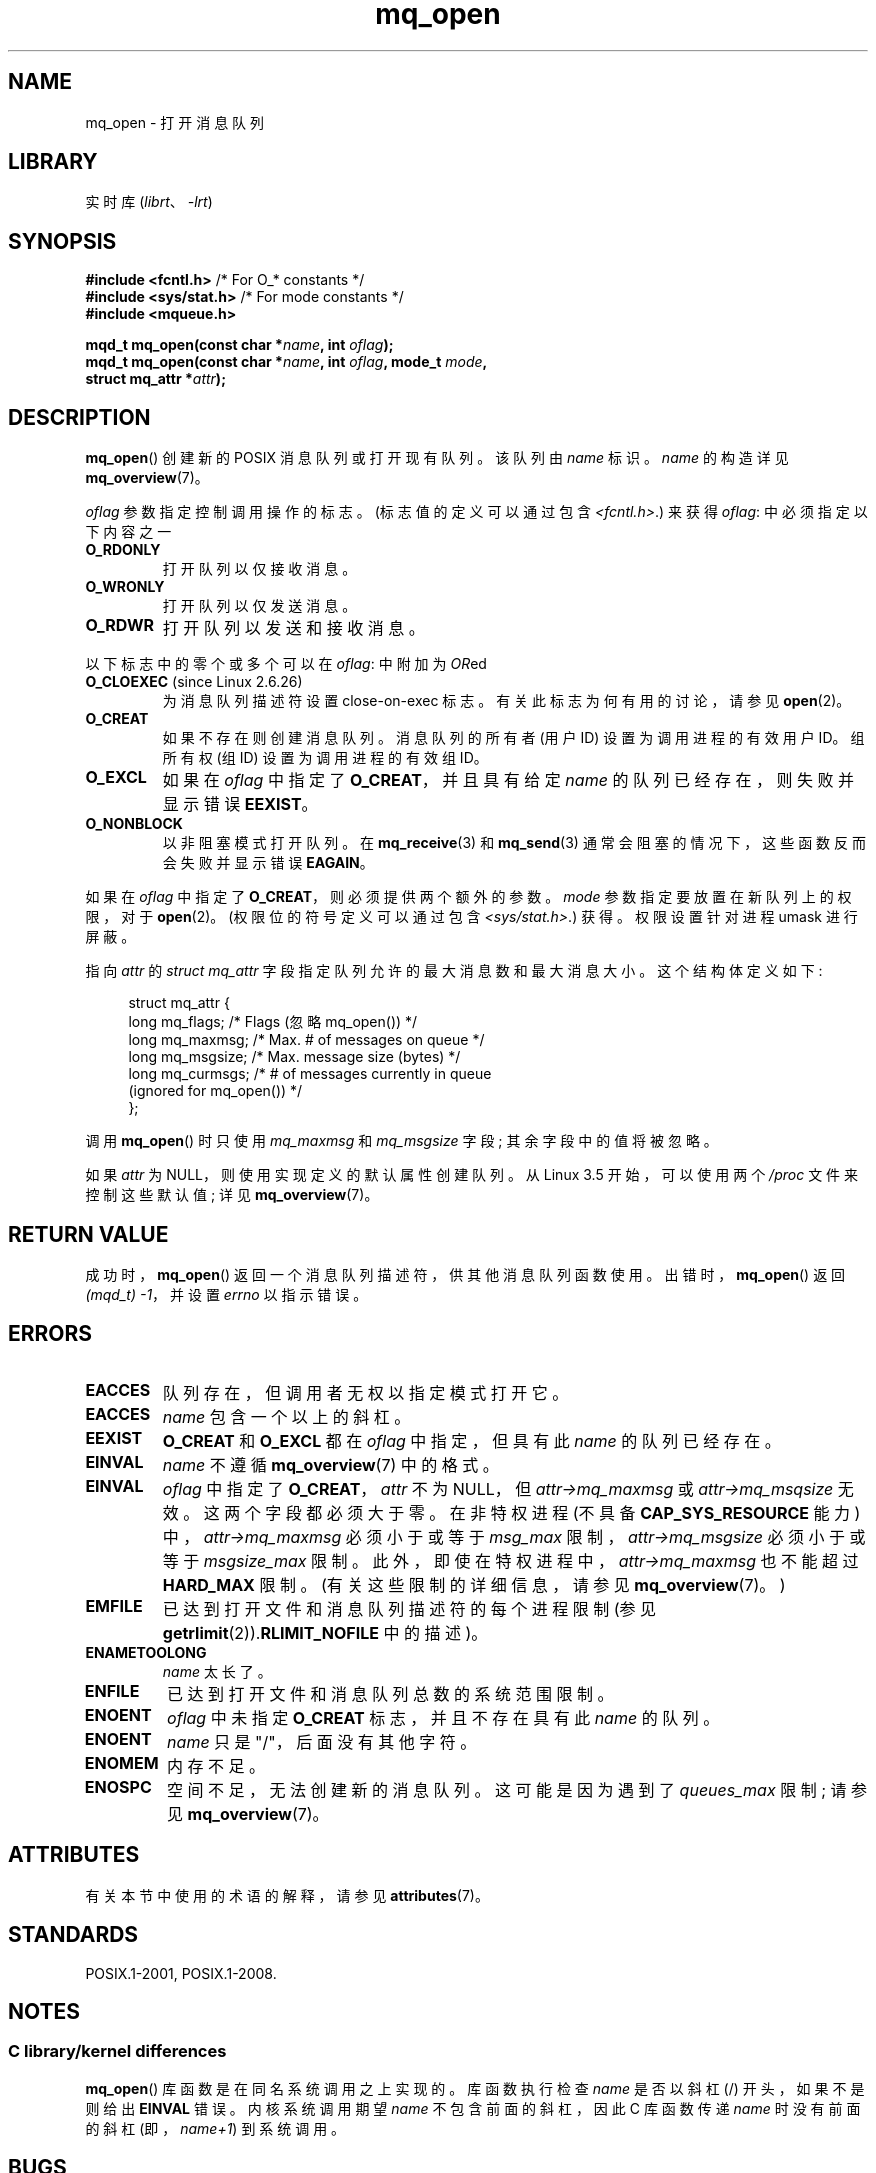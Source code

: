 .\" -*- coding: UTF-8 -*-
'\" t
.\" Copyright (C) 2006 Michael Kerrisk <mtk.manpages@gmail.com>
.\"
.\" SPDX-License-Identifier: Linux-man-pages-copyleft
.\"
.\"*******************************************************************
.\"
.\" This file was generated with po4a. Translate the source file.
.\"
.\"*******************************************************************
.TH mq_open 3 2022\-12\-15 "Linux man\-pages 6.03" 
.SH NAME
mq_open \- 打开消息队列
.SH LIBRARY
实时库 (\fIlibrt\fP、\fI\-lrt\fP)
.SH SYNOPSIS
.nf
\fB#include <fcntl.h>\fP           /* For O_* constants */
\fB#include <sys/stat.h>\fP        /* For mode constants */
\fB#include <mqueue.h>\fP
.PP
\fBmqd_t mq_open(const char *\fP\fIname\fP\fB, int \fP\fIoflag\fP\fB);\fP
\fBmqd_t mq_open(const char *\fP\fIname\fP\fB, int \fP\fIoflag\fP\fB, mode_t \fP\fImode\fP\fB,\fP
\fB              struct mq_attr *\fP\fIattr\fP\fB);\fP
.fi
.SH DESCRIPTION
\fBmq_open\fP() 创建新的 POSIX 消息队列或打开现有队列。 该队列由 \fIname\fP 标识。 \fIname\fP 的构造详见
\fBmq_overview\fP(7)。
.PP
\fIoflag\fP 参数指定控制调用操作的标志。 (标志值的定义可以通过包含 \fI<fcntl.h>\fP.) 来获得 \fIoflag\fP:
中必须指定以下内容之一
.TP 
\fBO_RDONLY\fP
打开队列以仅接收消息。
.TP 
\fBO_WRONLY\fP
打开队列以仅发送消息。
.TP 
\fBO_RDWR\fP
打开队列以发送和接收消息。
.PP
以下标志中的零个或多个可以在 \fIoflag\fP: 中附加为 \fIOR\fPed
.TP 
\fBO_CLOEXEC\fP (since Linux 2.6.26)
.\" commit 269f21344b23e552c21c9e2d7ca258479dcd7a0a
为消息队列描述符设置 close\-on\-exec 标志。 有关此标志为何有用的讨论，请参见 \fBopen\fP(2)。
.TP 
\fBO_CREAT\fP
.\" In reality the filesystem IDs are used on Linux.
如果不存在则创建消息队列。 消息队列的所有者 (用户 ID) 设置为调用进程的有效用户 ID。 组所有权 (组 ID) 设置为调用进程的有效组 ID。
.TP 
\fBO_EXCL\fP
如果在 \fIoflag\fP 中指定了 \fBO_CREAT\fP，并且具有给定 \fIname\fP 的队列已经存在，则失败并显示错误 \fBEEXIST\fP。
.TP 
\fBO_NONBLOCK\fP
以非阻塞模式打开队列。 在 \fBmq_receive\fP(3) 和 \fBmq_send\fP(3) 通常会阻塞的情况下，这些函数反而会失败并显示错误
\fBEAGAIN\fP。
.PP
如果在 \fIoflag\fP 中指定了 \fBO_CREAT\fP，则必须提供两个额外的参数。 \fImode\fP 参数指定要放置在新队列上的权限，对于
\fBopen\fP(2)。 (权限位的符号定义可以通过包含 \fI<sys/stat.h>\fP.) 获得。权限设置针对进程 umask
进行屏蔽。
.PP
指向 \fIattr\fP 的 \fIstruct mq_attr\fP 字段指定队列允许的最大消息数和最大消息大小。 这个结构体定义如下:
.PP
.in +4n
.EX
struct mq_attr {
    long mq_flags;       /* Flags (忽略 mq_open()) */
    long mq_maxmsg;      /* Max. # of messages on queue */
    long mq_msgsize;     /* Max. message size (bytes) */
    long mq_curmsgs;     /* # of messages currently in queue
                            (ignored for mq_open()) */
};
.EE
.in
.PP
调用 \fBmq_open\fP() 时只使用 \fImq_maxmsg\fP 和 \fImq_msgsize\fP 字段; 其余字段中的值将被忽略。
.PP
如果 \fIattr\fP 为 NULL，则使用实现定义的默认属性创建队列。 从 Linux 3.5 开始，可以使用两个 \fI/proc\fP
文件来控制这些默认值; 详见 \fBmq_overview\fP(7)。
.SH "RETURN VALUE"
成功时，\fBmq_open\fP() 返回一个消息队列描述符，供其他消息队列函数使用。 出错时，\fBmq_open\fP() 返回 \fI(mqd_t)\ \-1\fP，并设置 \fIerrno\fP 以指示错误。
.SH ERRORS
.TP 
\fBEACCES\fP
队列存在，但调用者无权以指定模式打开它。
.TP 
\fBEACCES\fP
.\" Note that this isn't consistent with the same case for sem_open()
\fIname\fP 包含一个以上的斜杠。
.TP 
\fBEEXIST\fP
\fBO_CREAT\fP 和 \fBO_EXCL\fP 都在 \fIoflag\fP 中指定，但具有此 \fIname\fP 的队列已经存在。
.TP 
\fBEINVAL\fP
.\" glibc checks whether the name starts with a "/" and if not,
.\" gives this error
\fIname\fP 不遵循 \fBmq_overview\fP(7) 中的格式。
.TP 
\fBEINVAL\fP
\fIoflag\fP 中指定了 \fBO_CREAT\fP，\fIattr\fP 不为 NULL，但 \fIattr\->mq_maxmsg\fP 或
\fIattr\->mq_msqsize\fP 无效。 这两个字段都必须大于零。 在非特权进程 (不具备 \fBCAP_SYS_RESOURCE\fP 能力)
中，\fIattr\->mq_maxmsg\fP 必须小于或等于 \fImsg_max\fP 限制，\fIattr\->mq_msgsize\fP
必须小于或等于 \fImsgsize_max\fP 限制。 此外，即使在特权进程中，\fIattr\->mq_maxmsg\fP 也不能超过
\fBHARD_MAX\fP 限制。 (有关这些限制的详细信息，请参见 \fBmq_overview\fP(7)。)
.TP 
\fBEMFILE\fP
已达到打开文件和消息队列描述符的每个进程限制 (参见 \fBgetrlimit\fP(2)).\fBRLIMIT_NOFILE\fP 中的描述)。
.TP 
\fBENAMETOOLONG\fP
\fIname\fP 太长了。
.TP 
\fBENFILE\fP
已达到打开文件和消息队列总数的系统范围限制。
.TP 
\fBENOENT\fP
\fIoflag\fP 中未指定 \fBO_CREAT\fP 标志，并且不存在具有此 \fIname\fP 的队列。
.TP 
\fBENOENT\fP
.\" Note that this isn't consistent with the same case for sem_open()
\fIname\fP 只是 "/"，后面没有其他字符。
.TP 
\fBENOMEM\fP
内存不足。
.TP 
\fBENOSPC\fP
空间不足，无法创建新的消息队列。 这可能是因为遇到了 \fIqueues_max\fP 限制; 请参见 \fBmq_overview\fP(7)。
.SH ATTRIBUTES
有关本节中使用的术语的解释，请参见 \fBattributes\fP(7)。
.ad l
.nh
.TS
allbox;
lbx lb lb
l l l.
Interface	Attribute	Value
T{
\fBmq_open\fP()
T}	Thread safety	MT\-Safe
.TE
.hy
.ad
.sp 1
.SH STANDARDS
POSIX.1\-2001, POSIX.1\-2008.
.SH NOTES
.SS "C library/kernel differences"
\fBmq_open\fP() 库函数是在同名系统调用之上实现的。 库函数执行检查 \fIname\fP 是否以斜杠 (/) 开头，如果不是则给出
\fBEINVAL\fP 错误。 内核系统调用期望 \fIname\fP 不包含前面的斜杠，因此 C 库函数传递 \fIname\fP 时没有前面的斜杠
(即，\fIname+1\fP) 到系统调用。
.SH BUGS
在 Linux 2.6.14 之前，进程 umask 没有应用到 \fImode\fP 指定的权限。
.SH "SEE ALSO"
\fBmq_close\fP(3), \fBmq_getattr\fP(3), \fBmq_notify\fP(3), \fBmq_receive\fP(3),
\fBmq_send\fP(3), \fBmq_unlink\fP(3), \fBmq_overview\fP(7)
.PP
.SH [手册页中文版]
.PP
本翻译为免费文档；阅读
.UR https://www.gnu.org/licenses/gpl-3.0.html
GNU 通用公共许可证第 3 版
.UE
或稍后的版权条款。因使用该翻译而造成的任何问题和损失完全由您承担。
.PP
该中文翻译由 wtklbm
.B <wtklbm@gmail.com>
根据个人学习需要制作。
.PP
项目地址:
.UR \fBhttps://github.com/wtklbm/manpages-chinese\fR
.ME 。
